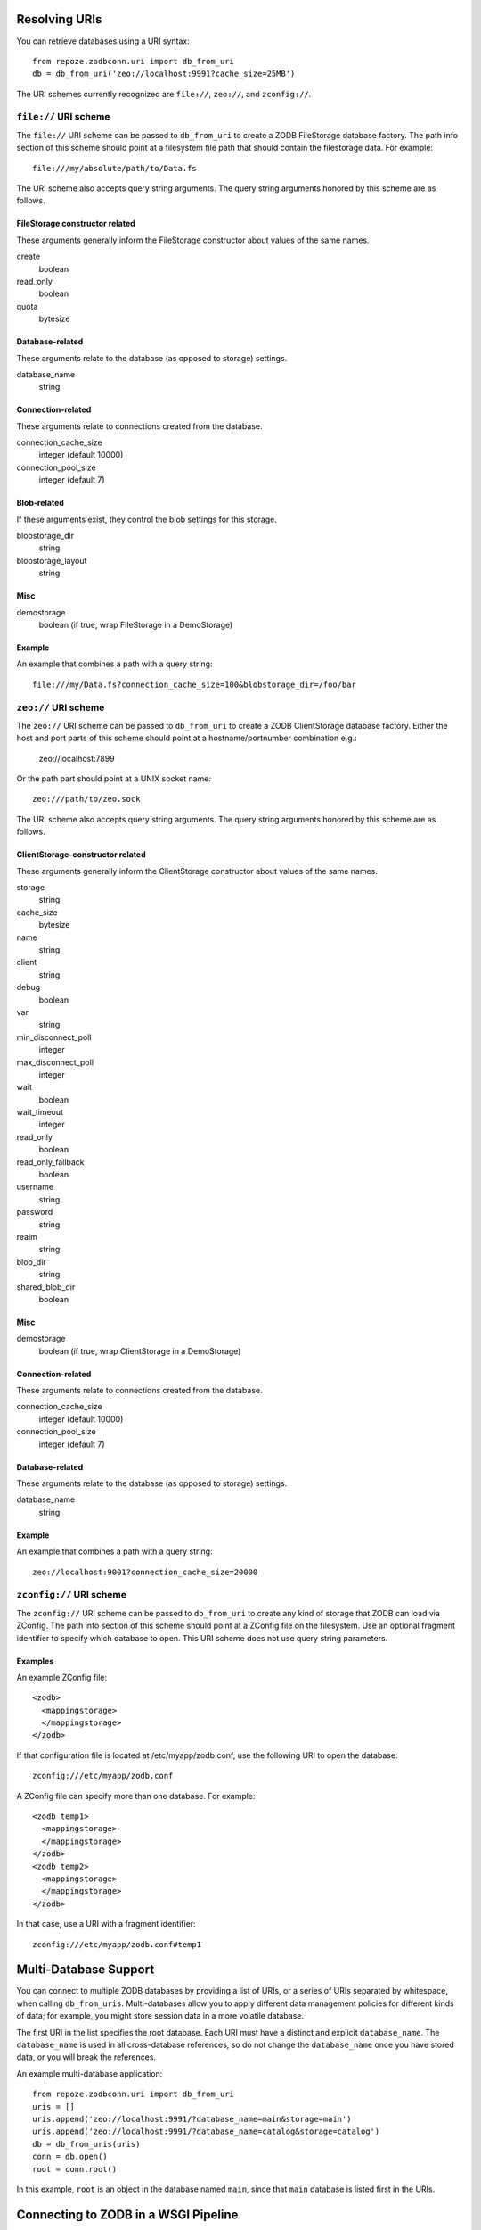 Resolving URIs
--------------

You can retrieve databases using a URI syntax::

  from repoze.zodbconn.uri import db_from_uri
  db = db_from_uri('zeo://localhost:9991?cache_size=25MB')

The URI schemes currently recognized are ``file://``, ``zeo://``, and
``zconfig://``.

``file://`` URI scheme
~~~~~~~~~~~~~~~~~~~~~~

The ``file://`` URI scheme can be passed to ``db_from_uri`` to
create a ZODB FileStorage database factory.  The path info section of
this scheme should point at a filesystem file path that should contain
the filestorage data.  For example::

  file:///my/absolute/path/to/Data.fs

The URI scheme also accepts query string arguments.  The query string
arguments honored by this scheme are as follows.

FileStorage constructor related
+++++++++++++++++++++++++++++++

These arguments generally inform the FileStorage constructor about
values of the same names.

create
  boolean
read_only
  boolean
quota
  bytesize

Database-related
++++++++++++++++

These arguments relate to the database (as opposed to storage)
settings.

database_name
  string

Connection-related
++++++++++++++++++

These arguments relate to connections created from the database.

connection_cache_size
  integer (default 10000)
connection_pool_size
  integer (default 7)

Blob-related
++++++++++++

If these arguments exist, they control the blob settings for this
storage.

blobstorage_dir
  string
blobstorage_layout
  string

Misc
++++

demostorage 
  boolean (if true, wrap FileStorage in a DemoStorage)

Example
+++++++

An example that combines a path with a query string::

   file:///my/Data.fs?connection_cache_size=100&blobstorage_dir=/foo/bar

``zeo://`` URI scheme
~~~~~~~~~~~~~~~~~~~~~~

The ``zeo://`` URI scheme can be passed to ``db_from_uri`` to
create a ZODB ClientStorage database factory. Either the host and port
parts of this scheme should point at a hostname/portnumber combination
e.g.:

  zeo://localhost:7899

Or the path part should point at a UNIX socket name::

  zeo:///path/to/zeo.sock

The URI scheme also accepts query string arguments.  The query string
arguments honored by this scheme are as follows.

ClientStorage-constructor related
+++++++++++++++++++++++++++++++++

These arguments generally inform the ClientStorage constructor about
values of the same names.

storage
  string
cache_size
  bytesize
name
  string
client
  string
debug
  boolean
var
  string
min_disconnect_poll
  integer
max_disconnect_poll
  integer
wait
  boolean
wait_timeout
  integer
read_only
  boolean
read_only_fallback
  boolean
username
  string
password
  string
realm
  string
blob_dir
  string
shared_blob_dir
  boolean

Misc
++++

demostorage
  boolean (if true, wrap ClientStorage in a DemoStorage)

Connection-related
++++++++++++++++++

These arguments relate to connections created from the database.

connection_cache_size
  integer (default 10000)
connection_pool_size
  integer (default 7)

Database-related
++++++++++++++++

These arguments relate to the database (as opposed to storage)
settings.

database_name
  string

Example
+++++++

An example that combines a path with a query string::

  zeo://localhost:9001?connection_cache_size=20000

``zconfig://`` URI scheme
~~~~~~~~~~~~~~~~~~~~~~~~~

The ``zconfig://`` URI scheme can be passed to ``db_from_uri`` to
create any kind of storage that ZODB can load via ZConfig. The path
info section of this scheme should point at a ZConfig file on the
filesystem. Use an optional fragment identifier to specify which
database to open. This URI scheme does not use query string parameters.

Examples
++++++++

An example ZConfig file::

    <zodb>
      <mappingstorage>
      </mappingstorage>
    </zodb>

If that configuration file is located at /etc/myapp/zodb.conf, use the
following URI to open the database::

    zconfig:///etc/myapp/zodb.conf

A ZConfig file can specify more than one database.  For example::

    <zodb temp1>
      <mappingstorage>
      </mappingstorage>
    </zodb>
    <zodb temp2>
      <mappingstorage>
      </mappingstorage>
    </zodb>

In that case, use a URI with a fragment identifier::

    zconfig:///etc/myapp/zodb.conf#temp1


Multi-Database Support
----------------------

You can connect to multiple ZODB databases by providing a list of URIs,
or a series of URIs separated by whitespace, when calling
``db_from_uris``. Multi-databases allow you to apply different data
management policies for different kinds of data; for example, you might
store session data in a more volatile database.

The first URI in the list specifies the root database. Each URI must
have a distinct and explicit ``database_name``. The ``database_name``
is used in all cross-database references, so do not change the
``database_name`` once you have stored data, or you will break the
references.

An example multi-database application::

   from repoze.zodbconn.uri import db_from_uri
   uris = []
   uris.append('zeo://localhost:9991/?database_name=main&storage=main')
   uris.append('zeo://localhost:9991/?database_name=catalog&storage=catalog')
   db = db_from_uris(uris)
   conn = db.open()
   root = conn.root()

In this example, ``root`` is an object in the database named ``main``,
since that ``main`` database is listed first in the URIs.


Connecting to ZODB in a WSGI Pipeline
-------------------------------------

This package provides a WSGI framework component,
``repoze.zodbconn#connector``, that opens a ZODB connection for
downstream WSGI applications, and unconditionally closes the connection
on the way out. The connection is normally stored in the WSGI
environment under the key ``repoze.zodbconn.connection``.

Here is a sample Paste Deploy configuration file that includes a
ZODB connector::

    [DEFAULT]
    zodb_uri = zeo://localhost:9001

    [pipeline:main]
    pipeline =
        egg:repoze.zodbconn#connector
        egg:repoze.retry#retry
        egg:repoze.tm2#tm
        egg:myapp

    [server:main]
    use = egg:Paste#http
    host = 0.0.0.0
    port = 8080

Note that the ZODB connector does not commit or abort transactions. You
should use ``repoze.tm2`` or ``repoze.tm`` to manage transactions. The
example above shows the recommended ordering of a ZODB connector,
``repoze.retry``, and ``repoze.tm2`` in a pipeline.

The parameters for the ZODB connector are:

zodb_uri
  The ZODB URI or URIs.  Separate URIs with whitespace.  This can be
  either a local or global configuration parameter.
connection_key
  The key to put in the WSGI environment.  Defaults to
  ``repoze.zodbconn.connection``.


Helper: Creating a Root Object
------------------------------

A higher-level API to using the ``repoze.zodbconn`` package allows you
to create a "root factory".  You can use the
``PersistentApplicationFinder`` helper to create and find a root
object in a ZODB for your application.

.. code-block:: python

   def appmaker(root):
       if not 'myapp' in root:
           myapp = MyApp()
           root['myapp'] = myapp
           import transaction
           transaction.commit()
       return root['myapp']

   from repoze.zodbconn.finder import PersistentApplicationFinder
   finder = PersistentApplicationFinder('zeo://localhost:9991', appmaker)
   environ = {}
   app = finder(environ)
   # When environ dies, the ZODB connection is closed
   del environ

If a ZODB connection already exists in the environment passed to
``PersistentApplicationFinder``, that ZODB connection will be used
instead of opening a new connection.  If you want to prevent
``PersistentApplicationFinder`` from getting the connection from the
environment, add the parameter ``connection_key=None`` when
creating the finder.


Customizing Connection Cleanup
------------------------------

The ``PersistentApplicationFinder`` helper takes an optional ``cleanup``
argument, which should serve as a factory for an object which will be
stored in the WSGI environment:

- The factory will be called with two arguments, ``conn`` (the opened
  ZODB connection) and ``environ`` (the WSGI environment).

- The returned object **must not** hold a reference to ``environ``,
  as its purpose is to have its ``__del__`` method called when the
  ``environ`` is destroyed:  holding a reference would create a potentially
  uncollectable cycle.  Instead, the object could store particular values
  computed from the environment (e.g., the ``PATH_INFO``).

- The returned object **must** contrive to close ``conn`` in its ``__del__``
  method;  typically, this means that the returned object holds a reference
  to the connection or to its ``close`` method.  The ``__del__`` method
  **may** perform other work, but **must not** raise any exception.

**Note**: The ``cleanup`` parameter will be **ignored** when
``PersistentApplicationFinder`` gets its connection from the
environment, so don't use the ``cleanup`` parameter in a WSGI pipeline
that includes a ZODB connector (``repoze.zodbconn#connector``).
Instead, create WSGI framework components that use the open connection
in the environment.

The default cleanup implementation, ``repoze.zodbcon.finder:SimpleCleanup``,
just closes the connection.  An alternate cleanup implementation,
``repoze.zodbcon.finder:LoggingCleanup``, logs the number of objects loaded
and stored for each request to a CSV file, e.g.::

   "GET","/test.html",12,0
   "POST","/edit.html",0,3

To use this cleanup, you need to do two things:

- Arrange for an writable file-like object to be present in the WSGI
  environment under the key, ``repoze.zodbcon.loadsave``.

- Pass the logging cleanup class to the
  ``PersistentApplicationFinder``. E.g.:

.. code-block:: python

    import your.package
    from repoze.bfg.router import make_app as bfg_make_app
    from repoze.zodbconn.finder import PersistentApplicationFinder
    from repoze.zodbconn.finder import LoggingCleanup
    from your.package.models import appmaker

    def make_app(global_config, zodb_uri, **kw):
        logfile = kw.get('connection_log_file')
        if logfile is not None:
            logger = open(logfile, 'a')
        else:
            logger = None

        def _makeCleanup(conn, environ):
            cleanup = LoggingCleanup(conn, environ)
            cleanup.logger = logger
            return cleanup

        get_root = PersistentApplicationFinder(zodb_uri, appmaker,
                                               _makeCleanup)

        app = bfg_make_app(get_root, your.package, options=kw)
        return app


Other WSGI Framework Components
-------------------------------

closer: Close a Connection
~~~~~~~~~~~~~~~~~~~~~~~~~~

If you use the ``PersistentApplicationFinder`` class without a ZODB
connector in the pipeline, the finder inserts a key in the environment
which is a "closer". When the environment is garbage collected, the
closer will usually be called. If you're having problems with this (the
environment is not garbage collected, for some reason, for instance),
you can use the "closer" middleware at the top of your pipeline::

  egg:repoze.zodbconn#closer

This will cause the key to be deleted explicitly rather than relying on
garbage collection.

You should not need the closer middleware in a WSGI pipeline that uses
a ZODB connector (``repoze.zodbconn#connector``).

cachecleanup: Control the Contents of the ZODB Cache
~~~~~~~~~~~~~~~~~~~~~~~~~~~~~~~~~~~~~~~~~~~~~~~~~~~~

This package includes a WSGI framework component that helps control the
size of the ZODB cache (which often dominates ZODB application RAM
consumption) by keeping only the state of certain objects in the cache.
To include it in your pipeline, use this entry point::

    egg:repoze.zodbconn#cachecleanup

Next, use the ``class_regexes`` parameter to specify regular
expressions that match the class names of objects you want to keep in
the cache. Class names are composed of the class module name, a colon
(``:``), and the class name. For example, the regular expression
``BTrees`` matches objects of any class in the BTrees package, while
``repoze.catalog.catalog:Catalog`` matches only Repoze Catalog objects.

An example pipeline that includes a cache cleanup component::

    [DEFAULT]
    zodb_uri = zeo://localhost:9001

    [filter:cachecleanup]
    use = egg:repoze.zodbconn#cachecleanup
    class_regexes = BTrees
                    zope.index
                    repoze.catalog

    [pipeline:main]
    pipeline =
        egg:repoze.zodbconn#connector
        cachecleanup
        egg:repoze.retry#retry
        egg:repoze.tm2#tm
        egg:myapp

    [server:main]
    use = egg:Paste#http
    host = 0.0.0.0
    port = 8080

The cache cleanup component requires a ZODB connection to exist in the
environment.

transferlog: Log ZODB loads and stores
~~~~~~~~~~~~~~~~~~~~~~~~~~~~~~~~~~~~~~

Use the ``transferlog`` component to identify URIs that cause ZODB to
load or store a lot of objects. This component provides the same
functionality as the ``LoggingCleanup`` class mentioned above, but it
is compatible with the ``connector`` component
(``repoze.zodbconn#connector``) and can be configured without writing
code.  To include it in your pipeline, use this entry point::

    egg:repoze.zodbconn#transferlog

Provide a ``filename`` parameter that points to a writable log file.

